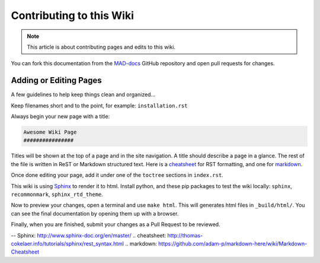 Contributing to this Wiki
##############################

.. note:: This article is about contributing pages and edits to this wiki.

You can fork this documentation from the `MAD-docs`_ GitHub repository and open pull requests for changes.

Adding or Editing Pages
************************

A few guidelines to help keep things clean and organized...

Keep filenames short and to the point, for example: ``installation.rst``

Always begin your new page with a title:

.. code-block:: rst

  Awesome Wiki Page
  ################

Titles will be shown at the top of a page and in the site navigation. A title should describe a page in a glance. The rest of the file is written in ReST or Markdown structured text. Here is a `cheatsheet`_ for RST formatting, and one for `markdown`_.

Once done editing your page, add it under one of the ``toctree`` sections in ``index.rst``.

This wiki is using `Sphinx`_ to render it to html. Install python, and these pip packages to test the wiki locally: ``sphinx``, ``recommonmark``, ``sphinx_rtd_theme``.

Now to preview your changes, open a terminal and use ``make html``. This will generates html files in ``_build/html/``. You can see the final documentation by opening them up with a browser.

Finally, when you are finished, submit your changes as a Pull Request to be reviewed.

.. _`MAD-docs`: https://github.com/Map-A-Droid/MAD-docs
-- _`Sphinx`: http://www.sphinx-doc.org/en/master/
.. _`cheatsheet`: http://thomas-cokelaer.info/tutorials/sphinx/rest_syntax.html
.. _`markdown`: https://github.com/adam-p/markdown-here/wiki/Markdown-Cheatsheet
